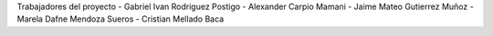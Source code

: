 Trabajadores del proyecto
- Gabriel Ivan Rodriguez Postigo
- Alexander Carpio Mamani
- Jaime Mateo Gutierrez Muñoz
- Marela Dafne Mendoza Sueros
- Cristian Mellado Baca